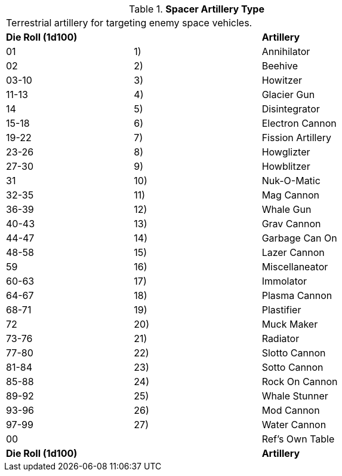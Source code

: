 // Table 52.16.6 Spacer Artillery Type
.*Spacer Artillery Type*
[width="75%",cols="3*^",frame="all", stripes="even"]
|===
3+<|Terrestrial artillery for targeting enemy space vehicles. 
s|Die Roll (1d100)
s|
s|Artillery

|01
|1)
|Annihilator

|02
|2)
|Beehive

|03-10
|3)
|Howitzer

|11-13
|4)
|Glacier Gun

|14
|5)
|Disintegrator

|15-18
|6)
|Electron Cannon

|19-22
|7)
|Fission Artillery

|23-26
|8)
|Howglizter

|27-30
|9)
|Howblitzer

|31
|10)
|Nuk-O-Matic

|32-35
|11)
|Mag Cannon

|36-39
|12)
|Whale Gun

|40-43
|13)
|Grav Cannon

|44-47
|14)
|Garbage Can On

|48-58
|15)
|Lazer Cannon

|59
|16)
|Miscellaneator

|60-63
|17)
|Immolator

|64-67
|18)
|Plasma Cannon

|68-71
|19)
|Plastifier

|72
|20)
|Muck Maker

|73-76
|21)
|Radiator

|77-80
|22)
|Slotto Cannon

|81-84
|23)
|Sotto Cannon

|85-88
|24)
|Rock On Cannon

|89-92
|25)
|Whale Stunner

|93-96
|26)
|Mod Cannon

|97-99
|27)
|Water Cannon

|00
|
|Ref's Own Table

s|Die Roll (1d100)
s|
s|Artillery


|===
